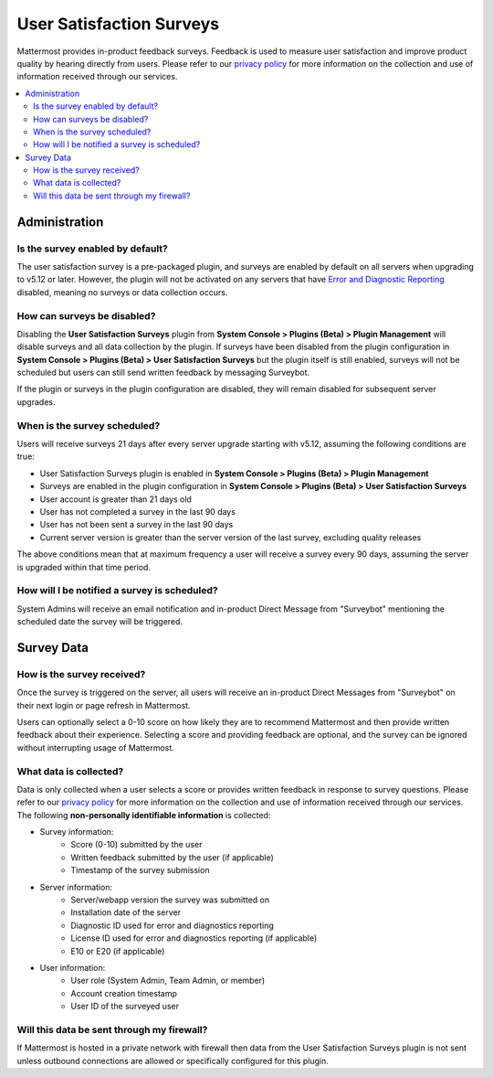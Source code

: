 User Satisfaction Surveys
==========================

Mattermost provides in-product feedback surveys. Feedback is used to measure user satisfaction and improve product quality by hearing directly from users. Please refer to our `privacy policy <https://github.com/mattermost/mattermost-server/blob/master/build/PRIVACY_POLICY.md>`_ for more information on the collection and use of information received through our services.

.. contents::
  :depth: 2
  :local:
  :backlinks: entry

Administration
--------------
Is the survey enabled by default?
~~~~~~~~~~~~~~~~~~~~~~~~~~~~~~~~~

The user satisfaction survey is a pre-packaged plugin, and surveys are enabled by default on all servers when upgrading to v5.12 or later. However, the plugin will not be activated on any servers that have `Error and Diagnostic Reporting <https://docs.mattermost.com/administration/telemetry.html>`_ disabled, meaning no surveys or data collection occurs.

How can surveys be disabled?
~~~~~~~~~~~~~~~~~~~~~~~~~~~~

Disabling the **User Satisfaction Surveys** plugin from **System Console > Plugins (Beta) > Plugin Management** will disable surveys and all data collection by the plugin. If surveys have been disabled from the plugin configuration in **System Console > Plugins (Beta) > User Satisfaction Surveys** but the plugin itself is still enabled, surveys will not be scheduled but users can still send written feedback by messaging Surveybot.

If the plugin or surveys in the plugin configuration are disabled, they will remain disabled for subsequent server upgrades.

When is the survey scheduled?
~~~~~~~~~~~~~~~~~~~~~~~~~~~~~

Users will receive surveys 21 days after every server upgrade starting with v5.12, assuming the following conditions are true:

- User Satisfaction Surveys plugin is enabled in **System Console > Plugins (Beta) > Plugin Management**
- Surveys are enabled in the plugin configuration in **System Console > Plugins (Beta) > User Satisfaction Surveys**
- User account is greater than 21 days old
- User has not completed a survey in the last 90 days
- User has not been sent a survey in the last 90 days
- Current server version is greater than the server version of the last survey, excluding quality releases

The above conditions mean that at maximum frequency a user will receive a survey every 90 days, assuming the server is upgraded within that time period.

How will I be notified a survey is scheduled?
~~~~~~~~~~~~~~~~~~~~~~~~~~~~~~~~~~~~~~~~~~~~~

System Admins will receive an email notification and in-product Direct Message from "Surveybot" mentioning the scheduled date the survey will be triggered.

.. image:: ../../images/nps-admin.png

Survey Data
-----------

How is the survey received?
~~~~~~~~~~~~~~~~~~~~~~~~~~~

Once the survey is triggered on the server, all users will receive an in-product Direct Messages from "Surveybot" on their next login or page refresh in Mattermost.

Users can optionally select a 0-10 score on how likely they are to recommend Mattermost and then provide written feedback about their experience. Selecting a score and providing feedback are optional, and the survey can be ignored without interrupting usage of Mattermost.

.. image:: ../../images/nps-survey.png

What data is collected?
~~~~~~~~~~~~~~~~~~~~~~~

Data is only collected when a user selects a score or provides written feedback in response to survey questions. Please refer to our `privacy policy <https://github.com/mattermost/mattermost-server/blob/master/build/PRIVACY_POLICY.md>`_ for more information on the collection and use of information received through our services. The following **non-personally identifiable information** is collected:

- Survey information:
   - Score (0-10) submitted by the user
   - Written feedback submitted by the user (if applicable)
   - Timestamp of the survey submission
- Server information:
   - Server/webapp version the survey was submitted on
   - Installation date of the server
   - Diagnostic ID used for error and diagnostics reporting
   - License ID used for error and diagnostics reporting (if applicable)
   - E10 or E20 (if applicable)
- User information:
   - User role (System Admin, Team Admin, or member)
   - Account creation timestamp
   - User ID of the surveyed user

Will this data be sent through my firewall?
~~~~~~~~~~~~~~~~~~~~~~~~~~~~~~~~~~~~~~~~~~~

If Mattermost is hosted in a private network with firewall then data from the User Satisfaction Surveys plugin is not sent unless outbound connections are allowed or specifically configured for this plugin.
